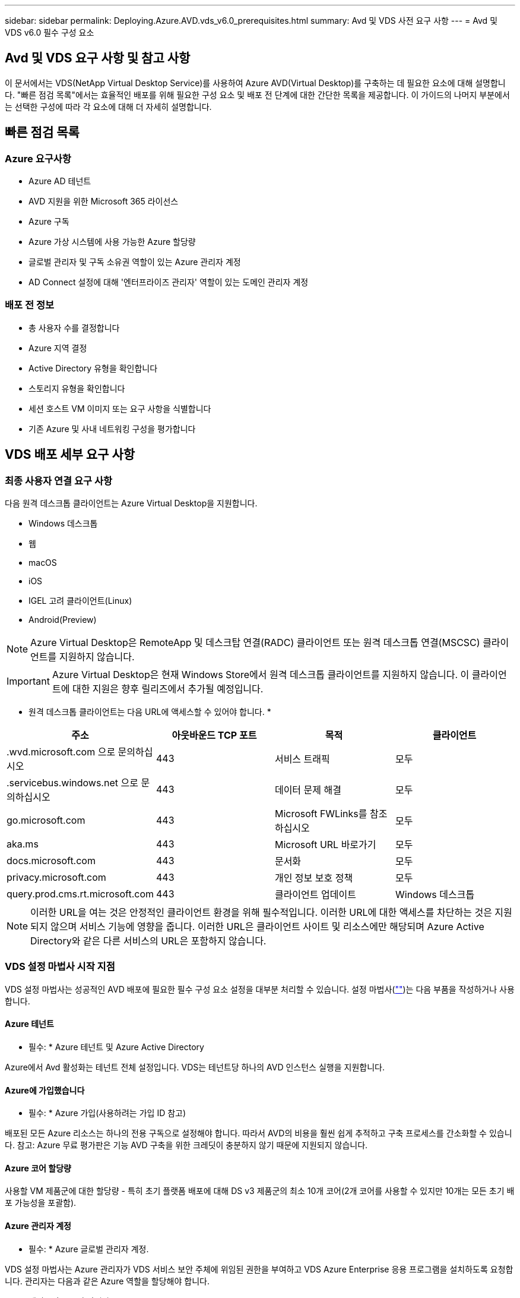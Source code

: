 ---
sidebar: sidebar 
permalink: Deploying.Azure.AVD.vds_v6.0_prerequisites.html 
summary: Avd 및 VDS 사전 요구 사항 
---
= Avd 및 VDS v6.0 필수 구성 요소




== Avd 및 VDS 요구 사항 및 참고 사항

이 문서에서는 VDS(NetApp Virtual Desktop Service)를 사용하여 Azure AVD(Virtual Desktop)를 구축하는 데 필요한 요소에 대해 설명합니다. "빠른 점검 목록"에서는 효율적인 배포를 위해 필요한 구성 요소 및 배포 전 단계에 대한 간단한 목록을 제공합니다. 이 가이드의 나머지 부분에서는 선택한 구성에 따라 각 요소에 대해 더 자세히 설명합니다.



== 빠른 점검 목록



=== Azure 요구사항

* Azure AD 테넌트
* AVD 지원을 위한 Microsoft 365 라이선스
* Azure 구독
* Azure 가상 시스템에 사용 가능한 Azure 할당량
* 글로벌 관리자 및 구독 소유권 역할이 있는 Azure 관리자 계정
* AD Connect 설정에 대해 '엔터프라이즈 관리자' 역할이 있는 도메인 관리자 계정




=== 배포 전 정보

* 총 사용자 수를 결정합니다
* Azure 지역 결정
* Active Directory 유형을 확인합니다
* 스토리지 유형을 확인합니다
* 세션 호스트 VM 이미지 또는 요구 사항을 식별합니다
* 기존 Azure 및 사내 네트워킹 구성을 평가합니다




== VDS 배포 세부 요구 사항



=== 최종 사용자 연결 요구 사항

.다음 원격 데스크톱 클라이언트는 Azure Virtual Desktop을 지원합니다.
* Windows 데스크톱
* 웹
* macOS
* iOS
* IGEL 고려 클라이언트(Linux)
* Android(Preview)



NOTE: Azure Virtual Desktop은 RemoteApp 및 데스크탑 연결(RADC) 클라이언트 또는 원격 데스크톱 연결(MSCSC) 클라이언트를 지원하지 않습니다.


IMPORTANT: Azure Virtual Desktop은 현재 Windows Store에서 원격 데스크톱 클라이언트를 지원하지 않습니다. 이 클라이언트에 대한 지원은 향후 릴리즈에서 추가될 예정입니다.

* 원격 데스크톱 클라이언트는 다음 URL에 액세스할 수 있어야 합니다. *

[cols="25,25,25,25"]
|===
| 주소 | 아웃바운드 TCP 포트 | 목적 | 클라이언트 


| .wvd.microsoft.com 으로 문의하십시오 | 443 | 서비스 트래픽 | 모두 


| .servicebus.windows.net 으로 문의하십시오 | 443 | 데이터 문제 해결 | 모두 


| go.microsoft.com | 443 | Microsoft FWLinks를 참조하십시오 | 모두 


| aka.ms | 443 | Microsoft URL 바로가기 | 모두 


| docs.microsoft.com | 443 | 문서화 | 모두 


| privacy.microsoft.com | 443 | 개인 정보 보호 정책 | 모두 


| query.prod.cms.rt.microsoft.com | 443 | 클라이언트 업데이트 | Windows 데스크톱 
|===

NOTE: 이러한 URL을 여는 것은 안정적인 클라이언트 환경을 위해 필수적입니다. 이러한 URL에 대한 액세스를 차단하는 것은 지원되지 않으며 서비스 기능에 영향을 줍니다. 이러한 URL은 클라이언트 사이트 및 리소스에만 해당되며 Azure Active Directory와 같은 다른 서비스의 URL은 포함하지 않습니다.



=== VDS 설정 마법사 시작 지점

VDS 설정 마법사는 성공적인 AVD 배포에 필요한 필수 구성 요소 설정을 대부분 처리할 수 있습니다. 설정 마법사(link:https://cwasetup.cloudworkspace.com[""])는 다음 부품을 작성하거나 사용합니다.



==== Azure 테넌트

* 필수: * Azure 테넌트 및 Azure Active Directory

Azure에서 Avd 활성화는 테넌트 전체 설정입니다. VDS는 테넌트당 하나의 AVD 인스턴스 실행을 지원합니다.



==== Azure에 가입했습니다

* 필수: * Azure 가입(사용하려는 가입 ID 참고)

배포된 모든 Azure 리소스는 하나의 전용 구독으로 설정해야 합니다. 따라서 AVD의 비용을 훨씬 쉽게 추적하고 구축 프로세스를 간소화할 수 있습니다. 참고: Azure 무료 평가판은 기능 AVD 구축을 위한 크레딧이 충분하지 않기 때문에 지원되지 않습니다.



==== Azure 코어 할당량

사용할 VM 제품군에 대한 할당량 - 특히 초기 플랫폼 배포에 대해 DS v3 제품군의 최소 10개 코어(2개 코어를 사용할 수 있지만 10개는 모든 초기 배포 가능성을 포괄함).



==== Azure 관리자 계정

* 필수: * Azure 글로벌 관리자 계정.

VDS 설정 마법사는 Azure 관리자가 VDS 서비스 보안 주체에 위임된 권한을 부여하고 VDS Azure Enterprise 응용 프로그램을 설치하도록 요청합니다. 관리자는 다음과 같은 Azure 역할을 할당해야 합니다.

* 테넌트의 글로벌 관리자
* 구독의 소유자 역할입니다




==== VM 이미지

* 필수: * 다중 세션 Windows 10을 지원하는 Azure 이미지.

Azure Marketplace는 가장 최신 버전의 기본 Windows 10 이미지를 제공하며 모든 Azure 구독은 이러한 이미지에 자동으로 액세스할 수 있습니다. 다른 이미지 또는 사용자 정의 이미지를 사용하려면 VDS 팀에서 다른 이미지 생성 또는 수정에 대한 조언을 제공하거나 Azure 이미지에 대한 일반적인 질문을 통해 저희에게 알려주시면 대화 일정을 잡을 수 있습니다.



==== Active Directory를 클릭합니다

Avd는 사용자 ID가 Azure AD의 일부이고 VM이 동일한 Azure AD 인스턴스와 동기화된 Active Directory 도메인에 가입되어야 합니다. VM을 Azure AD 인스턴스에 직접 연결할 수 없으므로 도메인 컨트롤러를 구성하여 Azure AD와 동기화해야 합니다.

.지원되는 옵션은 다음과 같습니다.
* 구독 내에서 Active Directory 인스턴스의 자동 빌드. AD 인스턴스는 일반적으로 이 옵션을 사용하는 Azure 가상 데스크톱 배포의 경우 VDS 제어 VM(CWMGR1)에서 VDS에 의해 생성됩니다. 설치 프로세스의 일부로 Azure AD와 동기화하도록 AD Connect를 설정하고 구성해야 합니다.
+
image:AD Options New.png[""]

* Azure 가입(일반적으로 Azure VPN 또는 Express Route를 통해)에서 액세스할 수 있고 AD Connect 또는 타사 제품을 사용하여 Azure AD와 사용자 목록을 동기화한 기존 Active Directory 도메인에 통합할 수 있습니다.
+
image:AD Options Existing.png[""]





==== 지원합니다

AVD에서 스토리지 전략은 AVD 세션 VM에 영구 사용자/회사 데이터가 상주하지 않도록 설계되었습니다. 사용자 프로필, 사용자 파일 및 폴더, 회사/애플리케이션 데이터에 대한 영구 데이터는 독립 데이터 계층에서 호스팅되는 하나 이상의 데이터 볼륨에 호스팅됩니다.

FSLogix는 세션 초기화 시 사용자 프로필 컨테이너(VHD 또는 VHDX 형식)를 세션 호스트에 마운트하여 데이터 스프롤 및 느린 로그인과 같은 다양한 사용자 프로필 문제를 해결하는 프로파일 컨테이너화 기술입니다.

이 아키텍처로 인해 데이터 저장 기능이 필요합니다. 이 기능은 사용자의 상당 부분이 동시에 로그인/로그오프하는 경우 매일 아침/오후에 필요한 데이터 전송을 처리할 수 있어야 합니다. 중간 규모의 환경에서도 상당한 데이터 전송 요구사항이 있을 수 있습니다. 데이터 스토리지 계층의 디스크 성능은 기본 최종 사용자 성능 변수 중 하나이므로 스토리지 용량뿐만 아니라 스토리지 성능의 크기를 적절하게 조정할 수 있도록 특별히 주의를 기울여야 합니다. 일반적으로 스토리지 계층의 크기는 사용자당 5-15 IOPS를 지원하도록 조정해야 합니다.

.VDS 설정 마법사는 다음 구성을 지원합니다.
* Azure NetApp Files(ANF) 설정 및 구성(권장) _ANF 표준 서비스 수준은 최대 150명의 사용자를 지원하며 150-500명의 사용자 환경 ANF Premium을 권장합니다. 사용자 500명 이상인 경우 ANF Ultra를 권장합니다. _
+
image:Storage Layer 1.png[""]

* 파일 서버 VM의 설정 및 구성
+
image:Storage Layer 3.png[""]





==== 네트워킹

* 필수: * Azure Express Route 또는 VPN을 통해 Azure 구독에 표시되는 서브넷을 포함하여 모든 기존 네트워크 서브넷의 인벤토리. 배포는 중복되는 서브넷을 피해야 합니다.

VDS 설정 마법사를 사용하면 기존 네트워크와의 계획된 통합의 일부로 필요한 범위 또는 피해야 할 범위가 있는 경우 네트워크 범위를 정의할 수 있습니다.

배포 중에 사용자에게 IP 범위를 결정합니다. Azure 모범 사례당, 전용 범위의 IP 주소만 지원됩니다.

.지원되는 선택 항목은 다음과 같지만 기본적으로 A/20 범위입니다.
* 192.168.0.0 ~ 192.168.255.255
* 172.16.0.0 ~ 172.31.255.255
* 10.0.0.0 ~ 10.255.255.255




==== CWMGR1

비용 절감 워크로드 스케줄링 및 라이브 확장 기능과 같은 VDS의 고유한 기능 중 일부는 테넌트 및 구독 내에서 관리 기능을 필요로 합니다. 따라서 CWMGR1이라는 관리 VM은 VDS 설정 마법사 자동화의 일부로 배포됩니다. 이 VM은 VDS 자동화 작업 외에도 SQL Express 데이터베이스, 로컬 로그 파일 및 DCConfig라는 고급 구성 유틸리티에서 VDS 구성을 유지합니다.

.VDS 설정 마법사에서 선택한 항목에 따라 이 VM을 사용하여 다음을 포함한 추가 기능을 호스팅할 수 있습니다.
* RDS 게이트웨이(RDS 배포에서만 사용)
* HTML 5 게이트웨이(RDS 배포에서만 사용됨)
* RDS 라이센스 서버(RDS 배포에서만 사용)
* 도메인 컨트롤러(선택된 경우)




=== 배포 마법사의 의사 결정 트리 구조

초기 배포의 일부로 새로운 환경에 대한 설정을 사용자 지정하기 위한 일련의 질문에 대한 답변이 제공됩니다. 다음은 결정해야 할 주요 결정 사항에 대한 개요입니다.



==== Azure 지역

AVD 가상 머신을 호스팅할 Azure 지역 또는 지역을 결정합니다. Azure NetApp Files 및 특정 VM 제품군(예: GPU 지원 VM)에는 Azure 지역 지원 목록이 정의되어 있고 AVD는 대부분의 지역에서 사용할 수 있습니다.

* 이 링크를 사용하여 식별할 수 있습니다 link:https://azure.microsoft.com/en-us/global-infrastructure/services/["Azure 제품은 지역별로 제공됩니다"]




==== Active Directory 유형입니다

사용할 Active Directory 유형 결정:

* 기존 온프레미스 Active Directory
* 을 참조하십시오 link:Deploying.Azure.AVD.vds_v5.4_components_and_permissions.html["Avd VDS 구성 요소 및 사용 권한"] Azure 및 로컬 Active Directory 환경 모두에서 필요한 사용 권한 및 구성 요소에 대한 설명을 문서화하십시오
* 새로운 Azure 구독 기반 Active Directory 인스턴스
* Azure Active Directory 도메인 서비스




==== 데이터 스토리지

사용자 프로필, 개별 파일 및 회사 공유에 대한 데이터를 배치할 위치를 결정합니다. 선택 가능한 항목은 다음과 같습니다.

* Azure NetApp Files
* Azure 파일
* 기존 파일 서버(관리형 디스크가 있는 Azure VM)




== NetApp VDS 배포 요구 사항(기존 구성 요소에 대한 배포 요구 사항)



=== 기존 Active Directory 도메인 컨트롤러를 사용한 NetApp VDS 배포

이 구성 유형은 기존 Active Directory 도메인을 확장하여 AVD 인스턴스를 지원합니다. 이 경우 VDS는 제한된 구성 요소 집합을 도메인에 배포하여 AVD 구성 요소에 대한 자동 프로비저닝 및 관리 작업을 지원합니다.

.이 구성에는 다음이 필요합니다.
* Azure VNET의 VM에서 액세스할 수 있는 기존 Active Directory 도메인 컨트롤러이며, 일반적으로 Azure에서 생성된 Azure VPN 또는 Express Route 또는 도메인 컨트롤러를 통해 액세스할 수 있습니다.
* vDS 구성 요소 및 사용 권한 추가 AVD 호스트 풀 및 데이터 볼륨을 도메인에 연결할 때 VDS 관리에 필요합니다. AVD VDS 구성 요소 및 사용 권한 가이드에서는 필요한 구성 요소와 사용 권한을 정의하고 배포 프로세스를 수행하려면 도메인 권한이 있는 도메인 사용자가 필요한 요소를 만드는 스크립트를 실행해야 합니다.
* VDS 배포는 VDS에서 생성된 VM에 대해 기본적으로 VNET를 생성합니다. VNET는 기존 Azure 네트워크 VNets로 피어링하거나 CWMGR1 VM을 필요한 서브넷이 미리 정의된 기존 VNET로 이동할 수 있습니다.




==== 자격 증명 및 도메인 준비 도구

관리자는 배포 프로세스의 특정 시점에 도메인 관리자 자격 증명을 제공해야 합니다. 임시 도메인 관리자 자격 증명은 나중에 생성, 사용 및 삭제할 수 있습니다(배포 프로세스가 완료되면). 또는 필수 구성 요소 구축에 도움이 필요한 고객은 도메인 준비 도구를 활용할 수 있습니다.



=== 기존 파일 시스템을 사용한 NetApp VDS 배포

VDS는 사용자 프로필, 개인 폴더 및 기업 데이터를 AVD 세션 VM에서 액세스할 수 있는 Windows 공유를 생성합니다. VDS는 기본적으로 파일 서버 또는 Azure NetApp 파일 옵션을 배포하지만, 기존 파일 저장소 구성 요소가 있는 경우 VDS 배포가 완료되면 VDS가 해당 구성 요소에 공유를 지정할 수 있습니다.

.및 기존 스토리지 구성요소를 사용하기 위한 요구사항:
* 이 구성 요소는 SMB v3을 지원해야 합니다
* 구성 요소는 AVD 세션 호스트와 동일한 Active Directory 도메인에 연결해야 합니다
* 구성 요소는 VDS 구성에서 사용할 UNC 경로를 노출할 수 있어야 합니다. 즉, 세 공유 모두에 대해 하나의 경로를 사용하거나 각 경로에 대해 별도의 경로를 지정할 수 있습니다. VDS는 이러한 공유에 대한 사용자 수준 권한을 설정하므로 VDS AVD Components and Permissions(VDS AVD 구성 요소 및 권한) 문서를 참조하여 적절한 권한이 VDS Automation Services에 부여되었는지 확인합니다.




=== NetApp VDS 배포와 기존 Azure AD 도메인 서비스

이 구성을 수행하려면 기존 Azure Active Directory 도메인 서비스 인스턴스의 속성을 식별하는 프로세스가 필요합니다. 이 유형의 배포를 요청하려면 계정 관리자에게 문의하십시오. NetApp VDS Deployment with existing AVD deployment 이 구성 형식은 필요한 Azure VNET, Active Directory 및 AVD 구성 요소가 이미 있다고 가정합니다. VDS 배포는 “기존 AD를 사용한 NetApp VDS 배포” 구성과 동일한 방식으로 수행되지만 다음과 같은 요구 사항이 추가됩니다.

* AVD 테넌트의 RD 소유자 역할은 Azure의 VDS 엔터프라이즈 응용 프로그램에 부여해야 합니다
* vDS Web App의 VDS 가져오기 기능을 사용하여 Avd 호스트 풀 및 AVD 호스트 풀 VM을 vDS로 가져와야 합니다 이 프로세스는 AVD 호스트 풀 및 세션 VM 메타데이터를 수집하고 VDS에 저장하여 이러한 요소를 VDS에서 관리할 수 있도록 합니다
* Avd 사용자 데이터는 CRA 도구를 사용하여 VDS 사용자 섹션으로 가져와야 합니다. 이 프로세스는 각 사용자에 대한 메타데이터를 VDS 컨트롤 평면에 삽입하여 AVD 앱 그룹 구성원 및 세션 정보를 VDS에서 관리할 수 있도록 합니다




== 부록 A: VDS 컨트롤 플레인 URL 및 IP 주소

Azure 구독의 VDS 구성 요소는 VDS 웹 응용 프로그램 및 VDS API 끝점과 같은 VDS 글로벌 컨트롤 플레인 구성 요소와 통신합니다. 액세스하려면 포트 443에서 양방향 액세스에 대해 다음 기본 URI 주소를 안전 목록에 추가해야 합니다.

link:api.cloudworkspace.com[""]
link:autoprodb.database.windows.net[""]
link:vdctoolsapiprimary.azurewebsites.net[""]
link:cjbootstrap3.cjautomate.net[""]
link:https://cjdownload3.file.core.windows.net/media[""]

액세스 제어 장치가 IP 주소로만 안전 목록만 할 수 있는 경우 다음 IP 주소 목록을 안전하게 나열해야 합니다. VDS는 Azure Traffic Manager 서비스를 사용하므로 시간이 지남에 따라 이 목록이 변경될 수 있습니다.

13.67.190.243 13.67.215.62 13.89.50.122 13.67.227.115 13.67.227.230 13.67.227.227 23.136.91 40.122.119.157 40.78.132.166 40.78.129.17 40.122.167 40.147.2 40.147.2 40.86.86.86.86.86.86.86.86.86.0.1622.1752.1722.17.22.172.17.22.116.22.118.22.1722.172.116.22.118.22.118.22.118.22.172.118.17.22.118.22.118.22.118.17.22.118.22.172.118.22.118.22.118.22.118.22.



== 부록 B: Microsoft AVD 요구 사항

이 Microsoft AVD 요구 사항 섹션은 Microsoft의 AVD 요구 사항을 요약한 것입니다. 전체 및 현재 AVD 요구 사항은 다음 여기에서 확인할 수 있습니다.

https://docs.microsoft.com/en-us/azure/virtual-desktop/overview#requirements[]



=== Azure Virtual Desktop 세션 호스트 라이센스

Azure Virtual Desktop은 다음 운영 체제를 지원하므로 배포하려는 데스크톱 및 앱을 기반으로 사용자에게 적합한 라이센스를 보유하고 있어야 합니다.

[cols="50,50"]
|===
| OS | 필수 라이센스 


| Windows 10 Enterprise 다중 세션 또는 Windows 10 Enterprise | Microsoft 365 E3, E5, A3, A5, F3, Business Premium Windows E3, E5, A3, A5 


| Windows 7 Enterprise | Microsoft 365 E3, E5, A3, A5, F3, Business Premium Windows E3, E5, A3, A5 


| Windows Server 2012 R2, 2016, 2019년 | Software Assurance가 포함된 RDS CAL(클라이언트 액세스 라이선스 
|===


=== AVD 시스템의 URL 액세스

Azure Virtual Desktop용으로 생성한 Azure 가상 머신은 다음 URL에 대한 액세스 권한이 있어야 합니다.

[cols="25,25,25,25"]
|===
| 주소 | 아웃바운드 TCP 포트 | 목적 | 서비스 태그 


| .AVD.microsoft.com 으로 문의하십시오 | 443 | 서비스 트래픽 | WindowsVirtualDesktop을 참조하십시오 


| mrsglobalsteus2prod.blob.core.windows.net | 443 | 에이전트 및 SxS 스택 업데이트 | AzureCloud를 참조하십시오 


| .core.windows.net 으로 문의하십시오 | 443 | 상담원 트래픽 | AzureCloud를 참조하십시오 


| .servicebus.windows.net 으로 문의하십시오 | 443 | 상담원 트래픽 | AzureCloud를 참조하십시오 


| prod.warmpath.msftcloudes.com | 443 | 상담원 트래픽 | AzureCloud를 참조하십시오 


| catalogartifact.azureedge.net | 443 | Azure 마켓플레이스 를 참조하십시오 | AzureCloud를 참조하십시오 


| kms.core.windows.net | 1688)을 참조하십시오 | Windows 정품 인증 | 인터넷 


| AVDportalstorageblob.blob.core.windows.net | 443 | Azure 포털 지원 | AzureCloud를 참조하십시오 
|===
다음 표에는 Azure 가상 시스템에서 액세스할 수 있는 선택적 URL이 나열되어 있습니다.

[cols="25,25,25,25"]
|===
| 주소 | 아웃바운드 TCP 포트 | 목적 | 서비스 태그 


| .microsoftonline.com 으로 문의하십시오 | 443 | MS 온라인 서비스에 대한 인증 | 없음 


| .events.data.microsoft.com 으로 문의하십시오 | 443 | 원격 측정 서비스 | 없음 


| www.msftconnecttest.com | 443 | OS가 인터넷에 연결되어 있는지 감지합니다 | 없음 


| .prod.do.dsp.mp.microsoft.com 으로 문의하십시오 | 443 | Windows 업데이트 | 없음 


| login.windows.net | 443 | MS Online Services, Office 365에 로그인합니다 | 없음 


| *.sfx.ms | 443 | OneDrive 클라이언트 소프트웨어 업데이트 | 없음 


| .digicert.com 으로 문의하십시오 | 443 | 인증서 해지 확인 | 없음 
|===


=== 최적의 성능 요소

최적의 성능을 위해 네트워크가 다음 요구 사항을 충족하는지 확인하십시오.

* 클라이언트 네트워크에서 호스트 풀이 구축된 Azure 영역까지의 RTT(Round-Trip) 지연 시간은 150ms 미만이어야 합니다.
* 데스크톱 및 앱을 호스팅하는 VM이 관리 서비스에 연결되면 네트워크 트래픽이 국가/지역 경계 외부로 흐를 수 있습니다.
* 네트워크 성능을 최적화하기 위해 세션 호스트의 VM이 관리 서비스와 동일한 Azure 영역에 배치되도록 권장합니다.




=== 지원되는 가상 머신 OS 이미지

Azure Virtual Desktop은 다음 x64 운영 체제 이미지를 지원합니다.

* Windows 10 Enterprise 다중 세션, 버전 1809 이상
* Windows 10 Enterprise, 버전 1809 이상
* Windows 7 Enterprise
* Windows Server 2019
* Windows Server 2016
* Windows Server 2012 R2


Azure Virtual Desktop은 x86(32비트), Windows 10 Enterprise N 또는 Windows 10 Enterprise KN 운영 체제 이미지를 지원하지 않습니다. 또한 Windows 7은 섹터 크기 제한으로 인해 관리되는 Azure 스토리지에서 호스팅되는 VHD 또는 VHDX 기반 프로파일 솔루션을 지원하지 않습니다.

사용 가능한 자동화 및 구축 옵션은 다음 표와 같이 선택하는 OS와 버전에 따라 다릅니다.

[cols="40,15,15,15,15"]
|===
| 운영 체제 | Azure 이미지 갤러리 | 수동 VM 배포 | ARM 템플릿 통합 | Azure Marketplace에서 호스트 풀을 프로비저닝합니다 


| Windows 10 다중 세션, 버전 1903 | 예 | 예 | 예 | 예 


| Windows 10 다중 세션, 버전 1809 | 예 | 예 | 아니요 | 아니요 


| Windows 10 Enterprise, 버전 1903 | 예 | 예 | 예 | 예 


| Windows 10 Enterprise, 버전 1809 | 예 | 예 | 아니요 | 아니요 


| Windows 7 Enterprise | 예 | 예 | 아니요 | 아니요 


| Windows Server 2019 | 예 | 예 | 아니요 | 아니요 


| Windows Server 2016 | 예 | 예 | 예 | 예 


| Windows Server 2012 R2 | 예 | 예 | 아니요 | 아니요 
|===